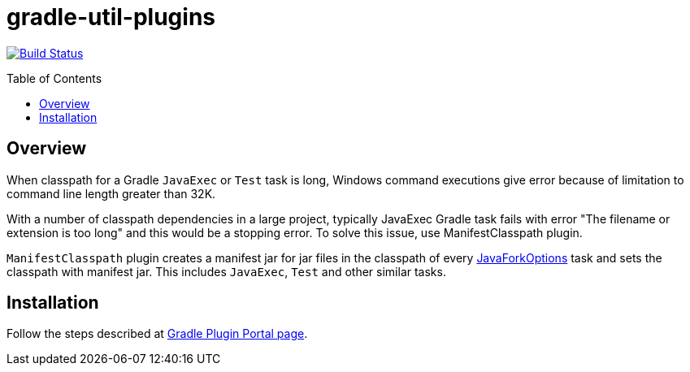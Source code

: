 = gradle-util-plugins
:pluginId: com.github.ManifestClasspath
:pluginVersion: 0.1.0-RELEASE
:toc: macro

image:https://api.travis-ci.org/viswaramamoorthy/gradle-util-plugins.svg?branch=master["Build Status", link="https://travis-ci.org/viswaramamoorthy/gradle-util-plugins"]

toc::[]

== Overview

When classpath for a Gradle `JavaExec` or `Test` task is long, Windows command executions give error because of limitation to command line length greater than 32K.

With a number of classpath dependencies in a large project, typically JavaExec Gradle task fails with error "The filename or extension is too long" and this would be a stopping error. To solve this issue, use ManifestClasspath plugin.

`ManifestClasspath` plugin creates a manifest jar for jar files in the classpath
of every https://docs.gradle.org/current/javadoc/org/gradle/process/JavaForkOptions.html[JavaForkOptions] task and sets the classpath with manifest jar.
This includes `JavaExec`, `Test` and other similar tasks.

== Installation

Follow the steps described at https://plugins.gradle.org/plugin/com.github.ManifestClasspath[Gradle Plugin Portal page].


